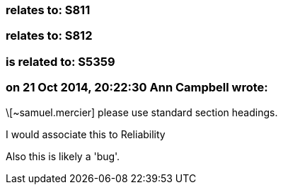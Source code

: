 === relates to: S811

=== relates to: S812

=== is related to: S5359

=== on 21 Oct 2014, 20:22:30 Ann Campbell wrote:
\[~samuel.mercier] please use standard section headings. 

I would associate this to Reliability

Also this is likely a 'bug'.

